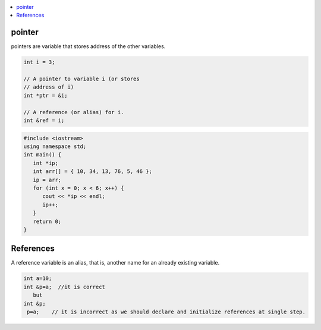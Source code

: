 
.. contents::
   :local:
   :depth: 3


pointer
===============================================================================

pointers are variable that stores address of the other variables.

.. code:: c++

      int i = 3; 

      // A pointer to variable i (or stores
      // address of i)
      int *ptr = &i; 

      // A reference (or alias) for i.
      int &ref = i; 

.. code:: c++

      #include <iostream>
      using namespace std;
      int main() {
         int *ip;
         int arr[] = { 10, 34, 13, 76, 5, 46 };
         ip = arr;
         for (int x = 0; x < 6; x++) {
            cout << *ip << endl;
            ip++;
         }
         return 0;
      }
      
References
=======================================

A reference variable is an alias, that is, another name for an already existing variable.      

.. code:: c++

      int a=10;
      int &p=a;  //it is correct
         but
      int &p;
       p=a;    // it is incorrect as we should declare and initialize references at single step.
